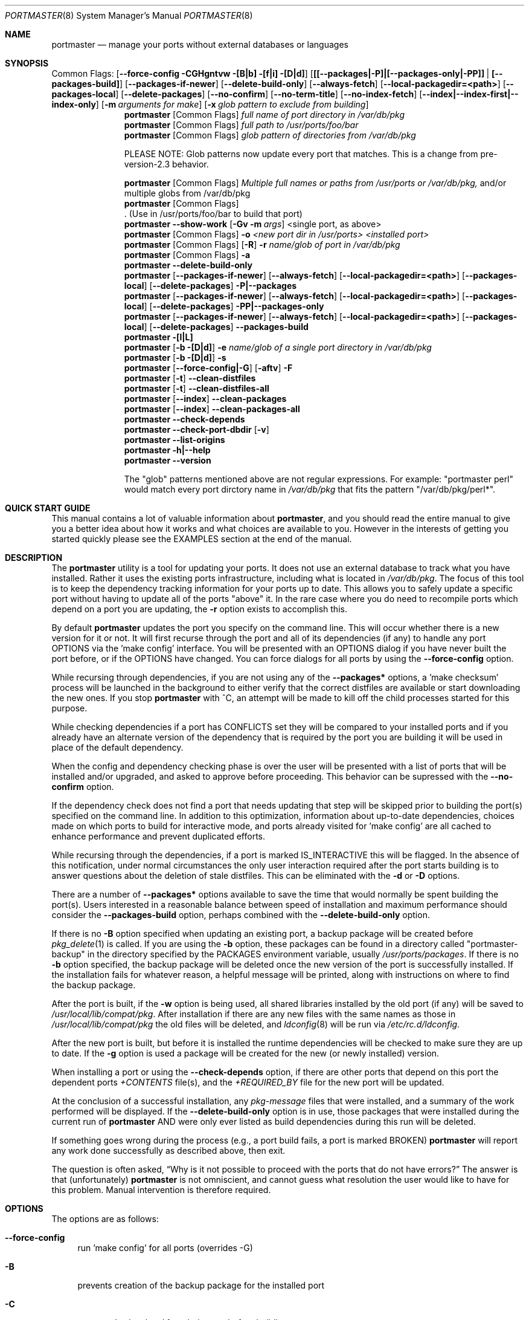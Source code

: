 .\" Copyright (c) 2006-2010 Doug Barton dougb@FreeBSD.org
.\" All rights reserved.
.\"
.\" Redistribution and use in source and binary forms, with or without
.\" modification, are permitted provided that the following conditions
.\" are met:
.\" 1. Redistributions of source code must retain the above copyright
.\"    notice, this list of conditions and the following disclaimer.
.\" 2. Redistributions in binary form must reproduce the above copyright
.\"    notice, this list of conditions and the following disclaimer in the
.\"    documentation and/or other materials provided with the distribution.
.\"
.\" THIS SOFTWARE IS PROVIDED BY THE AUTHOR AND CONTRIBUTORS ``AS IS'' AND
.\" ANY EXPRESS OR IMPLIED WARRANTIES, INCLUDING, BUT NOT LIMITED TO, THE
.\" IMPLIED WARRANTIES OF MERCHANTABILITY AND FITNESS FOR A PARTICULAR PURPOSE
.\" ARE DISCLAIMED.  IN NO EVENT SHALL THE AUTHOR OR CONTRIBUTORS BE LIABLE
.\" FOR ANY DIRECT, INDIRECT, INCIDENTAL, SPECIAL, EXEMPLARY, OR CONSEQUENTIAL
.\" DAMAGES (INCLUDING, BUT NOT LIMITED TO, PROCUREMENT OF SUBSTITUTE GOODS
.\" OR SERVICES; LOSS OF USE, DATA, OR PROFITS; OR BUSINESS INTERRUPTION)
.\" HOWEVER CAUSED AND ON ANY THEORY OF LIABILITY, WHETHER IN CONTRACT, STRICT
.\" LIABILITY, OR TORT (INCLUDING NEGLIGENCE OR OTHERWISE) ARISING IN ANY WAY
.\" OUT OF THE USE OF THIS SOFTWARE, EVEN IF ADVISED OF THE POSSIBILITY OF
.\" SUCH DAMAGE.
.\"
.\" $FreeBSD$
.\"
.Dd October 30, 2010
.Dt PORTMASTER 8
.Os
.Sh NAME
.Nm portmaster
.Nd manage your ports without external databases or languages
.Sh SYNOPSIS
Common Flags:
.Op Fl -force-config CGHgntvw [B|b] [f|i] [D|d]
.Op Sy [[--packages|-P]|[--packages-only|-PP]] | [--packages-build]
.Op Fl -packages-if-newer
.Op Fl -delete-build-only
.Op Fl -always-fetch
.Op Fl -local-packagedir=<path>
.Op Fl -packages-local
.Op Fl -delete-packages
.Op Fl -no-confirm
.Op Fl -no-term-title
.Op Fl -no-index-fetch
.Op Sy --index|--index-first|--index-only
.Op Fl m Ar arguments for make
.Op Fl x Ar glob pattern to exclude from building
.Nm
.Op Common Flags
.Ar full name of port directory in /var/db/pkg
.Nm
.Op Common Flags
.Ar full path to /usr/ports/foo/bar
.Nm
.Op Common Flags
.Ar glob pattern of directories from /var/db/pkg
.Pp
PLEASE NOTE: Glob patterns now update every port that matches.
This is a change from pre-version-2.3 behavior.
.Pp
.Nm
.Op Common Flags
.Ar Multiple full names or paths from /usr/ports or /var/db/pkg,
and/or multiple globs from /var/db/pkg
.Nm
.Op Common Flags
 . (Use in /usr/ports/foo/bar to build that port)
.Nm
.Fl -show-work
.Op Fl Gv m Ar args
<single port, as above>
.Nm
.Op Common Flags
.Fl o Ar <new port dir in /usr/ports> <installed port>
.Nm
.Op Common Flags
.Op Fl R
.Fl r Ar name/glob of port in /var/db/pkg
.Nm
.Op Common Flags
.Fl a
.Nm
.Fl -delete-build-only
.Nm
.Op Fl -packages-if-newer
.Op Fl -always-fetch
.Op Fl -local-packagedir=<path>
.Op Fl -packages-local
.Op Fl -delete-packages
.Fl P|--packages
.Nm
.Op Fl -packages-if-newer
.Op Fl -always-fetch
.Op Fl -local-packagedir=<path>
.Op Fl -packages-local
.Op Fl -delete-packages
.Fl PP|--packages-only
.Nm
.Op Fl -packages-if-newer
.Op Fl -always-fetch
.Op Fl -local-packagedir=<path>
.Op Fl -packages-local
.Op Fl -delete-packages
.Fl -packages-build
.Nm
.Fl [l|L]
.Nm
.Op Fl b [D|d]
.Fl e Ar name/glob of a single port directory in /var/db/pkg
.Nm
.Op Fl b [D|d]
.Fl s
.Nm
.Op Fl -force-config|-G
.Op Fl aftv
.Fl F
.Nm
.Op Fl t
.Fl -clean-distfiles
.Nm
.Op Fl t
.Fl -clean-distfiles-all
.Nm
.Op Fl -index
.Fl -clean-packages
.Nm
.Op Fl -index
.Fl -clean-packages-all
.Nm
.Fl -check-depends
.Nm
.Fl -check-port-dbdir
.Op Fl v
.Nm
.Fl -list-origins
.Nm
.Fl h|--help
.Nm
.Fl -version
.Pp
The
.Qq glob
patterns mentioned above are not regular expressions.
For example:
.Qq portmaster perl
would match every port dirctory name in
.Pa /var/db/pkg
that fits the pattern
.Qq /var/db/pkg/perl* .
.Sh QUICK START GUIDE
This manual contains a lot of valuable information about
.Nm ,
and you should read the entire manual to give you a better
idea about how it works and what choices are available to you.
However in the interests of getting you started quickly
please see the EXAMPLES section at the end of the manual.
.Sh DESCRIPTION
The
.Nm
utility is a tool for updating your ports.
It does not use an external database to track what you
have installed.
Rather it uses the existing ports infrastructure,
including what is located in
.Pa /var/db/pkg .
The focus of this tool is to keep the dependency
tracking information for your ports up to date.
This allows you to safely update a specific port without
having to update all of the ports
.Qq above
it.
In the rare case where you do need to recompile
ports which depend on a port you are updating,
the
.Fl r
option exists to accomplish this.
.Pp
By default
.Nm
updates the port you specify on the command line.
This will occur
whether there is a new version for it or not.
It will first recurse through the port
and all of its dependencies (if any) to handle
any port OPTIONS via the 'make config' interface.
You will be presented with an OPTIONS dialog if
you have never built the port before,
or if the OPTIONS have changed.
You can force dialogs for all ports by using the
.Fl -force-config
option.
.Pp
While recursing through dependencies,
if you are not using any of the
.Fl -packages*
options,
a 'make checksum' process will be launched
in the background to either verify that the
correct distfiles are available
or start downloading the new ones.
If you stop
.Nm
with ^C, an attempt will be made to kill off
the child processes started for this purpose.
.Pp
While checking dependencies if a port has CONFLICTS
set they will be compared to your installed ports
and if you already have an alternate version of the dependency
that is required by the port you are building
it will be used in place of the default dependency.
.Pp
When the config and dependency checking phase is over the
user will be presented with a list of ports that will be
installed and/or upgraded, and asked to approve
before proceeding.
This behavior can be supressed with the
.Fl -no-confirm
option.
.Pp
If the dependency check
does not find a port that needs updating
that step will be skipped prior
to building the port(s) specified on the command line.
In addition to this optimization,
information about up-to-date dependencies,
choices made on which ports to build for
interactive mode,
and ports already visited for 'make config' are
all cached to enhance performance and prevent
duplicated efforts.
.Pp
While recursing through the dependencies,
if a port is marked IS_INTERACTIVE this will
be flagged.
In the absence of this notification,
under normal circumstances the only user interaction
required after the port starts building is to answer
questions about the deletion of stale distfiles.
This can be eliminated with the
.Fl d
or
.Fl D
options.
.Pp
There are a number of
.Fl -packages*
options available to save the time that would normally
be spent building the port(s).
Users interested in a reasonable balance between speed of
installation and maximum performance should consider the
.Fl -packages-build
option, perhaps combined with the
.Fl -delete-build-only
option.
.Pp
If there is no
.Fl B
option specified when updating an existing port,
a backup package will be created before
.Xr pkg_delete 1
is called.
If you are using the
.Fl b
option, these packages can be found in a directory called
.Qq portmaster-backup
in the directory specified by the
.Ev PACKAGES
environment variable, usually
.Pa /usr/ports/packages .
If there is no
.Fl b
option specified, the backup package will be deleted
once the new version of the port is successfully installed.
If the installation fails for whatever reason,
a helpful message will be printed, along with instructions
on where to find the backup package.
.Pp
After the port is built, if the
.Fl w
option is being used, all shared libraries installed
by the old port (if any) will be saved to
.Pa /usr/local/lib/compat/pkg .
After installation if there are any new files with
the same names as those in
.Pa /usr/local/lib/compat/pkg
the old files will be deleted,
and
.Xr ldconfig 8
will be run via
.Pa /etc/rc.d/ldconfig .
.Pp
After the new port is built, but before it is installed
the runtime dependencies will be checked to make sure
they are up to date.
If the
.Fl g
option is used a package will be created for the new
(or newly installed) version.
.Pp
When installing a port or using the
.Fl -check-depends
option, if there are other ports that depend on this port
the dependent ports
.Pa +CONTENTS
file(s), and the
.Pa +REQUIRED_BY
file for the new port will be updated.
.Pp
At the conclusion of a successful installation,
any
.Pa pkg-message
files that were installed,
and a summary of the work performed will be displayed.
If the
.Fl -delete-build-only
option is in use, those packages that were installed during
the current run of
.Nm
AND were only ever listed as build dependencies during this
run will be deleted.
.Pp
If something goes wrong during the process
(e.g., a port build fails, a port is marked BROKEN)
.Nm
will report any work done successfully as described above,
then exit.
.Pp
The question is often asked,
.Dq Why is it not possible to proceed with the ports that do not have errors?
The answer is that (unfortunately)
.Nm
is not omniscient, and cannot guess what resolution the
user would like to have for this problem.
Manual intervention is therefore required.
.Sh OPTIONS
The options are as follows:
.Bl -tag -width F1
.It Fl -force-config
run 'make config' for all ports (overrides -G)
.It Fl B
prevents creation of the backup package for the installed port
.It Fl C
prevents 'make clean' from being run before building
.It Fl G
prevents 'make config'
.It Fl H
hide details of the port build and install in a log file
.It Fl K
prevents 'make clean' from being run after building
.It Fl b
create and keep a backup package of an installed port
.It Fl g
create a package of the new port
.It Fl n
run through all steps, but do not make or install any ports
.It Fl t
recurse dependencies thoroughly, using all-depends-list.
.Sy RECOMMENDED FOR USE ONLY WHEN NEEDED, NOT ROUTINELY.
When applied to the
.Fl -clean-distfiles[-all]
option it allows a distfile to be valid if it matches
any up to date port,
not just the ones that are installed.
.It Fl v
verbose output
.It Fl w
save old shared libraries before deinstall
.It [-R] Fl f
always rebuild ports (overrides
.Fl i )
.It Fl i
interactive update mode -- ask whether to rebuild ports
.It Fl D
no cleaning of distfiles
.It Fl d
always clean distfiles
.It Fl m Ar arguments for make
any arguments to supply to
.Xr make 1
.It Fl x
avoid building or updating ports that match this pattern.
Can be specified more than once.
If a port is not already installed the exclude pattern will
be run against the directory name from
.Pa /usr/ports .
.It Fl -show-work
show what dependent ports are, and are not installed (implies
.Fl t ) .
.It Fl o Ar <new port dir in /usr/ports> <installed port>
replace the installed port with a port from a different origin
.It [-R] Fl r Ar name/glob of port directory in /var/db/pkg
rebuild the specified port, and all ports that depend on it
.It Fl R
used with the
.Fl r
or
.Fl f
options to skip ports updated on a previous run.
.It Fl a
check all ports, update as necessary
.It Fl -delete-build-only
delete ports that are build-only dependencies after a successful run,
only if installed this run
.It Fl P|--packages
use packages, but build port if not available
.It Fl PP|--packages-only
fail if no package is available.
The
.Fl PP
option must stand alone on the command line.
In other words, you cannot do
.Fl PPav
(for example).
.It Fl -packages-build
use packages for all build dependencies
.It Fl -packages-if-newer
use package if newer than installed even if the package is not
the latest according to the ports tree
.It Fl -always-fetch
fetch package even if it already exists locally
.It Fl -local-packagedir=<path>
where local packages can be found,
will fall back to fetching if no local version exists.
This option should point to the full path of a directory structure
created in the same way that 'make package' (or the
.Nm
.Fl g
option) creates it.
I.e., the package files are contained in
.Pa <path>/All ,
there are LATEST_LINK symlinks in the
.Pa <path>/Latest
directory, and symlinks to the packages in
.Pa <path>/All
in the category subdirectories, such as
.Pa <path>/devel ,
.Pa <path>/ports-mgmt ,
etc.
.It Fl -packages-local
use packages from
.Fl -local-packagedir
only
.It Fl -delete-packages
after installing from a package, delete it
.It Fl -no-confirm
do not ask the user to confirm the list of ports to
be installed and/or updated before proceeding
.It Fl -no-term-title
do not update the xterm title bar
.It Fl -no-index-fetch
skip fetching the INDEX file
.It Fl -index
use INDEX-[6-9] exclusively to check if a port is up to date
.It Fl -index-first
use the INDEX for status, but double-check with the port
.It Fl -index-only
do not try to use
.Pa /usr/ports .
For updating ports when no
.Pa /usr/ports
directory is present the
.Fl PP|--packages-only
option is required.
See the ENVIRONMENT section below for additional
requirements.
.It Fl l
list all installed ports by category
.It Fl L
list all installed ports by category, and search for updates
.It Fl e Ar name/glob of a single port directory in /var/db/pkg
expunge a port using
.Xr pkg_delete 1 ,
and optionally remove all distfiles.
Calls
.Fl s
after it is done expunging in case removing
the port causes a dependency to no longer be
necessary.
.It Fl s
clean out stale ports that used to be depended on
.It Fl F
fetch distfiles only.
Cannot be used with
.Fl G ,
but may be used with
.Fl -force-config
and
.Fl [aftv] .
.It [-t] Fl -clean-distfiles
recurse through the installed ports to get a list
of distinfo files,
then recurse through all files in
.Pa /usr/ports/distfiles
to make sure that they are still associated with
an installed port.
If not, offer to delete the stale file.
.It [-t] Fl -clean-distfiles-all
does the same as above, but deletes all files without prompting.
.It [--index] Fl -clean-packages
offer to delete stale packages
.It [--index] Fl -clean-packages-all
does the same as above, but deletes all out of date
files without prompting.
.It Fl -check-depends
cross-check and update dependency information for all ports
.It [-v] Fl -check-port-dbdir
check for stale entries in
.Pa /var/db/ports
.It Fl -list-origins
list directories from /usr/ports for root and leaf ports.
This list is suitable for feeding to
.Nm
either on another machine or for reinstalling all ports.
See EXAMPLES below.
.It Fl h|--help
display help message
.It Fl -version
display the version only.
.El
.Sh ENVIRONMENT
The directory pointed to by the
.Ev PACKAGES
variable (by default
.Pa /usr/ports/packages )
will be used to store new and backup packages.
When using 'make package' for the
.Fl g
option, the ports infrastructure will store packages in
.Pa /usr/ports/packages/All ,
aka
.Ev PKGREPOSITORY .
When using the
.Fl b
option,
.Nm
stores its backup packages in
.Pa /usr/ports/packages/portmaster-backup
so that you can create both a backup package and
a package of the newly installed port even if they
have the same version.
.Pp
When using the
.Fl -packages*
options the package files will be downloaded to
.Pa ${PACKAGES}/portmaster-download .
.Nm
will respect the
.Ev PACKAGESITE
and
.Ev PACKAGEROOT
(by default http://ftp.freebsd.org) variables.
.Nm
attempts to use both of these variables in the same
way that
.Xr pkg_add 1
does.
.Pp
The
.Ev UPGRADE_TOOL
variable is set to
.Qq Nm ,
and the
.Ev UPGRADE_PORT
and
.Ev UPGRADE_PORT_VER
variables
are set to the full package name string and version
of the existing package being replaced, if any.
.Pp
When using the
.Fl -index-only
option the
.Ev PACKAGES
variable must be set to a dirctory where the
superuser has write permissions.
Other useful variables include:
.Bd -literal
MASTER_SITE_INDEX	(default http://www.FreeBSD.org/ports/)
FETCHINDEX		(default fetch -am -o)
INDEXDIR		(default $PORTSDIR, or $TMPDIR for --index-only)
INDEXFILE		(default auto per FreeBSD version)
.Ed
.Pp
If you use non-standard OPTIONS settings for package building
and wish to use the
.Fl -index-only
option without a ports tree you must generate your own INDEX
file so that the dependencies match.
.Pp
If you wish to customize your build environment on a per-port
basis you might want to take a look at
.Pa ports/ports-mgmt/portconf
.Pp
To log actions taken by
.Nm
along with a date/time stamp you can define
.Ev PM_LOG
in your rc file with the full path of the file you would
like to log to.
If running
.Nm
with
.Xr sudo 8
(see below) then you should make sure that the file is
writable by the unprivileged user.
.Pp
By default
.Nm
creates backup packages of installed ports before it runs
.Xr pkg_delete 1
during an update.
If that package creation fails it is treated as a serious
error and the user is prompted.
However for scripted use of
.Nm
this can be a problem.
In situations where the user is ABSOLUTELY SURE
that lack of a backup package should not be a fatal error
.Ev PM_IGNORE_FAILED_BACKUP_PACKAGE
can be defined to any value in the rc file.
.Sh FILES
.Bl -tag -width "1234" -compact
.It Pa /usr/local/etc/portmaster.rc
.It Pa $HOME/.portmasterrc
Optional system and user configuration files.
The variables set in the script's getopts routine
can be specified in these files to enable those options.
These files will be read by the parent
.Nm
process, and all variables
in them will be exported.
.Pp
.It Pa /var/db/pkg/*/+IGNOREME
If this file exists for a port that is already installed,
several things will happen:
.Bl -tag -width F1
.It 1. The port will be ignored for all purposes.
This includes dependency updates even if there is no
directory for the port in
.Pa /usr/ports
and there is no entry for it in
.Pa /usr/ports/MOVED .
If the
.Fl v
option is used, the fact that the port is being ignored
will be mentioned.
.It 2. If using the
.Fl L
option, and a new version exists, the existence of the
.Pa +IGNOREME
file will be mentioned.
.It 3. If you do a regular update of the port, or if the
.Fl a
option is being used you will be asked if you want to
update the port anyway.
.El
.Pp
.It Pa /var/db/pkg/*/PM_UPGRADE_DONE_FLAG
Indicates to a subsequent
.Fl a ,
.Fl f ,
or
.Fl r
run which includes the
.Fl R
option that a port has already been rebuilt,
so it can be safely ignored if it is up to date.
.Pp
.It Pa /tmp/port_log-*
If the
.Fl H
option is used, and the installation or upgrade is not
successful, the results of the build and install will be
saved in this file.
Substitute the value of
.Ev TMPDIR
in your environment as appropriate.
.El
.Sh EXIT STATUS
.Ex -std
.Sh ADVANCED FEATURE: SU_CMD
The ports infrastructure has limited support for performing
various operations as an unpriviliged user.
It does this by defining SU_CMD, which is typically
.Xr su 1 .
In order to support complete management of your ports as an
unprivileged user, escalating to
.Qq root
privileges only when necessary,
.Nm
can use
.Xr sudo 1
to handle the escalated privileges.
To accomplish this you must have the following directories
configured so that the unprivileged user can access them:
.Bl -tag -width F1
.It 1. WRKDIRPREFIX - This is usually set to Pa /usr/ports/category/port/work ,
however it is suggested that you configure another
directory outside your ports tree for access by the
unprivileged user, and assign this variable
to that value in your
.Pa /etc/make.conf .
.It 2. DISTDIR - This is usually set to Pa /usr/ports/distfiles .
This directory can be safely set up for access by the unprivileged
user, or a new directory can be specified as above.
.It 3. TMPDIR - Usually Pa /tmp ,
but can also be set to another directory in your shell
environment if desired.
.El
.Pp
It is further assumed that the following directories will be
owned by root:
.Bl -tag -width F1
.It Pa /var/db/pkg
.It Pa /var/db/ports
.It LOCALBASE - Usually Pa /usr/local
.It PACKAGES - Usually Pa /usr/ports/packages
.It PKGREPOSITORY - Usually Pa ${PACKAGES}/All
.El
.Pp
You will then need to install and configure
.Xr sudo 1 .
This can easily be done with
.Pa /usr/ports/security/sudo .
Then you will need to define PM_SU_CMD in your
.Pa /etc/portmaster.rc
file, or your
.Pa $HOME/.portmasterrc
file.
For example:
.Pp
.Dl "PM_SU_CMD=/usr/local/bin/sudo"
.Pp
You can optionally define the PM_SU_VERBOSE option as well
to notify you each time
.Nm
uses the PM_SU_CMD.
This is particularly useful if you are experimenting with
a tool other than
.Xr sudo 1
to handle the privilege escalation, although at this time
.Xr sudo 1
is the only supported option.
.Pp
PLEASE NOTE: You cannot upgrade the
.Xr sudo 1
port itself using this method.
.Sh EXAMPLES
The following are examples of typical usage
of the
.Nm
command:
.Pp
Update one port:
.Dl "portmaster fooport-1.23"
.Dl "portmaster fooport"
.Dl "portmaster foo/fooport"
.Pp
Use a package if available:
.Dl "portmaster --packages fooport-1.23"
.Pp
Update multiple ports:
.Dl "portmaster fooport-1.23 barport baz/blahport"
.Pp
Build a port locally but use packages for build dependencies,
then delete the build dependencies when finished:
.Dl "portmaster --packages-build --delete-build-only fooport-1.23"
.Pp
Update a system using only packages that are available locally:
.Dl "portmaster -PP --local-packagedir=<path> -a"
.Pp
Update all ports that need updating:
.Dl "portmaster -a"
.Pp
Update all ports that need updating, and delete stale
distfiles after the update is done:
.Dl "portmaster -aD"
.Dl "portmaster --clean-distfiles"
.Pp
More complex tasks (please see the details for these options above):
.Dl "portmaster -r fooport-1.23"
.Dl "portmaster -o emulators/linux_base-fc4 linux_base-8-8.0_15"
.Dl "portmaster -x cvsup -f -a"
.Dl "portmaster -a -x gstreamer -x linux"
.Pp
Print only the ports that have available updates.
This can be used as an alias in your shell.
Be sure to fix the line wrapping appropriately.
.Dl "portmaster -L |"
.Dl "egrep -B1 '(ew|ort) version|Aborting|installed|dependencies|"
.Dl "IGNORE|marked|Reason:|MOVED|deleted' | grep -v '^--'"
.Pp
Using
.Nm
to do a complete reinstallation of all your ports:
.Dl "1. portmaster --list-origins > ~/installed-port-list"
.Dl "2. Update your ports tree"
.Dl "3. portmaster --clean-distfiles-all"
.Dl "4. portmaster --check-port-dbdir"
.Dl "5. portmaster -Faf"
.Dl "6. pkg_delete '*'"
.Dl "7. rm -rf /usr/local/lib/compat/pkg"
.Dl "8. Manually check /usr/local and /var/db/pkg"
.Dl "   to make sure that they are really empty"
.Dl "9. Re-install portmaster"
.Dl "10. portmaster `cat ~/installed-port-list`"
.Pp
You probably want to use the -D option for the installation
and then run --clean-distfiles[-all] again when you are done.
You might also want to consider using the --force-config option
when installing the new ports.
.Pp
Alternatively you could use
.Nm Fl a Fl f Fl D
to do an
.Dq in place
update of your ports.
If that process is interrupted for any reason you can use
.Nm Fl a Fl f Fl D Fl R
to avoid rebuilding ports already rebuilt on previous runs.
However the first method (delete everything and reinstall) is preferred.
.Sh SEE ALSO
.Xr make 1 ,
.Xr pkg_add 1 ,
.Xr pkg_delete 1 ,
.Xr su 1 ,
.Xr ports 7 ,
.Xr ldconfig 8 ,
.Xr sudo 8
.Sh AUTHORS
This
manual page was written by
.An Doug Barton <dougb@FreeBSD.org> .

